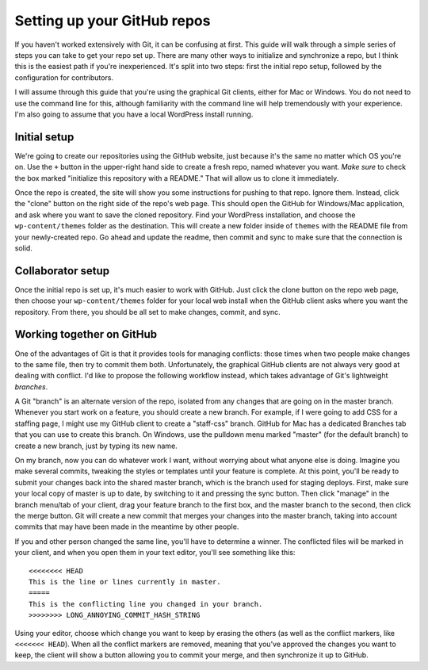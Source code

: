 Setting up your GitHub repos
============================

If you haven't worked extensively with Git, it can be confusing at first. This guide will walk through a simple series of steps you can take to get your repo set up. There are many other ways to initialize and synchronize a repo, but I think this is the easiest path if you're inexperienced. It's split into two steps: first the initial repo setup, followed by the configuration for contributors.

I will assume through this guide that you're using the graphical Git clients, either for Mac or Windows. You do not need to use the command line for this, although familiarity with the command line will help tremendously with your experience. I'm also going to assume that you have a local WordPress install running.

Initial setup
-------------

We're going to create our repositories using the GitHub website, just because it's the same no matter which OS you're on. Use the ``+`` button in the upper-right hand side to create a fresh repo, named whatever you want. *Make sure* to check the box marked "initialize this repository with a README." That will allow us to clone it immediately.

Once the repo is created, the site will show you some instructions for pushing to that repo. Ignore them. Instead, click the "clone" button on the right side of the repo's web page. This should open the GitHub for Windows/Mac application, and ask where you want to save the cloned repository. Find your WordPress installation, and choose the ``wp-content/themes`` folder as the destination. This will create a new folder inside of ``themes`` with the README file from your newly-created repo. Go ahead and update the readme, then commit and sync to make sure that the connection is solid.

Collaborator setup
------------------

Once the initial repo is set up, it's much easier to work with GitHub. Just click the clone button on the repo web page, then choose your ``wp-content/themes`` folder for your local web install when the GitHub client asks where you want the repository. From there, you should be all set to make changes, commit, and sync. 

Working together on GitHub
--------------------------

One of the advantages of Git is that it provides tools for managing conflicts: those times when two people make changes to the same file, then try to commit them both. Unfortunately, the graphical GitHub clients are not always very good at dealing with conflict. I'd like to propose the following workflow instead, which takes advantage of Git's lightweight *branches*.

A Git "branch" is an alternate version of the repo, isolated from any changes that are going on in the master branch. Whenever you start work on a feature, you should create a new branch. For example, if I were going to add CSS for a staffing page, I might use my GitHub client to create a "staff-css" branch. GitHub for Mac has a dedicated Branches tab that you can use to create this branch. On Windows, use the pulldown menu marked "master" (for the default branch) to create a new branch, just by typing its new name.

On my branch, now you can do whatever work I want, without worrying about what anyone else is doing. Imagine you make several commits, tweaking the styles or templates until your feature is complete. At this point, you'll be ready to submit your changes back into the shared master branch, which is the branch used for staging deploys. First, make sure your local copy of master is up to date, by switching to it and pressing the sync button. Then click "manage" in the branch menu/tab of your client, drag your feature branch to the first box, and the master branch to the second, then click the merge button. Git will create a new commit that merges your changes into the master branch, taking into account commits that may have been made in the meantime by other people. 

If you and other person changed the same line, you'll have to determine a winner. The conflicted files will be marked in your client, and when you open them in your text editor, you'll see something like this::

  <<<<<<<< HEAD
  This is the line or lines currently in master.
  =====
  This is the conflicting line you changed in your branch.
  >>>>>>>> LONG_ANNOYING_COMMIT_HASH_STRING

Using your editor, choose which change you want to keep by erasing the others (as well as the conflict markers, like ``<<<<<<< HEAD``). When all the conflict markers are removed, meaning that you've approved the changes you want to keep, the client will show a button allowing you to commit your merge, and then synchronize it up to GitHub. 